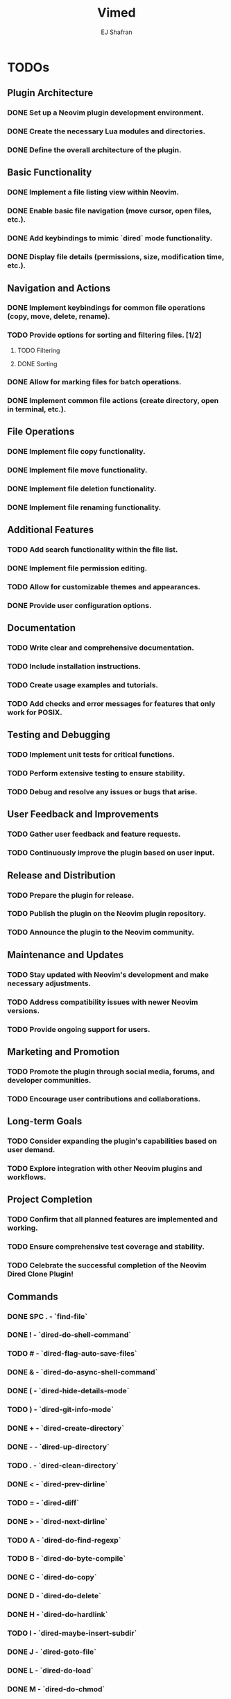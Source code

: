 #+title: Vimed
#+author: EJ Shafran

* TODOs

** Plugin Architecture
*** DONE Set up a Neovim plugin development environment.
    CLOSED: [2023-10-04 Wed 22:13]
*** DONE Create the necessary Lua modules and directories.
    CLOSED: [2023-10-04 Wed 22:15]
*** DONE Define the overall architecture of the plugin.
    CLOSED: [2023-10-04 Wed 22:15]
 
** Basic Functionality
*** DONE Implement a file listing view within Neovim.
    CLOSED: [2023-10-04 Wed 23:06]
*** DONE Enable basic file navigation (move cursor, open files, etc.).
    CLOSED: [2023-10-04 Wed 23:53]
*** DONE Add keybindings to mimic `dired` mode functionality.
    CLOSED: [2023-10-04 Wed 23:53]
*** DONE Display file details (permissions, size, modification time, etc.).
    CLOSED: [2023-10-04 Wed 23:53]
 
** Navigation and Actions
*** DONE Implement keybindings for common file operations (copy, move, delete, rename).
    CLOSED: [2023-10-08 Sun 03:09]
*** TODO Provide options for sorting and filtering files. [1/2]
**** TODO Filtering
**** DONE Sorting
     CLOSED: [2023-10-06 Fri 02:23]
*** DONE Allow for marking files for batch operations.
    CLOSED: [2023-10-08 Sun 03:09]
*** DONE Implement common file actions (create directory, open in terminal, etc.).
    CLOSED: [2023-10-08 Sun 03:10]
 
** File Operations
*** DONE Implement file copy functionality.
    CLOSED: [2023-10-08 Sun 03:09]
*** DONE Implement file move functionality.
    CLOSED: [2023-10-08 Sun 03:09]
*** DONE Implement file deletion functionality.
    CLOSED: [2023-10-08 Sun 03:09]
*** DONE Implement file renaming functionality.
    CLOSED: [2023-10-08 Sun 03:10]
 
** Additional Features
*** TODO Add search functionality within the file list.
*** DONE Implement file permission editing.
    CLOSED: [2023-10-08 Sun 03:10]
*** TODO Allow for customizable themes and appearances.
*** DONE Provide user configuration options.
    CLOSED: [2023-10-08 Sun 03:10]
 
** Documentation
*** TODO Write clear and comprehensive documentation.
*** TODO Include installation instructions.
*** TODO Create usage examples and tutorials.
*** TODO Add checks and error messages for features that only work for POSIX.

** Testing and Debugging
*** TODO Implement unit tests for critical functions.
*** TODO Perform extensive testing to ensure stability.
*** TODO Debug and resolve any issues or bugs that arise.
 
** User Feedback and Improvements
*** TODO Gather user feedback and feature requests.
*** TODO Continuously improve the plugin based on user input.
 
** Release and Distribution
*** TODO Prepare the plugin for release.
*** TODO Publish the plugin on the Neovim plugin repository.
*** TODO Announce the plugin to the Neovim community.
 
** Maintenance and Updates
*** TODO Stay updated with Neovim's development and make necessary adjustments.
*** TODO Address compatibility issues with newer Neovim versions.
*** TODO Provide ongoing support for users.
 
** Marketing and Promotion
*** TODO Promote the plugin through social media, forums, and developer communities.
*** TODO Encourage user contributions and collaborations.
 
** Long-term Goals
*** TODO Consider expanding the plugin's capabilities based on user demand.
*** TODO Explore integration with other Neovim plugins and workflows.
 
** Project Completion
*** TODO Confirm that all planned features are implemented and working.
*** TODO Ensure comprehensive test coverage and stability.
*** TODO Celebrate the successful completion of the Neovim Dired Clone Plugin!

** Commands
*** DONE SPC . - `find-file`
    CLOSED: [2023-10-08 Sun 02:24]
*** DONE ! - `dired-do-shell-command`
    CLOSED: [2023-10-08 Sun 02:04]
*** TODO # - `dired-flag-auto-save-files`
*** DONE & - `dired-do-async-shell-command`
    CLOSED: [2023-10-08 Sun 02:04]
*** DONE ( - `dired-hide-details-mode`
    CLOSED: [2023-10-08 Sun 02:31]
*** TODO ) - `dired-git-info-mode`
*** DONE + - `dired-create-directory`
    CLOSED: [2023-10-07 Sat 22:56]
*** DONE - - `dired-up-directory`
    CLOSED: [2023-10-07 Sat 22:57]
*** TODO . - `dired-clean-directory`
*** DONE < - `dired-prev-dirline`
    CLOSED: [2023-10-08 Sun 13:49]
*** TODO = - `dired-diff`
*** DONE > - `dired-next-dirline`
    CLOSED: [2023-10-08 Sun 13:49]
*** TODO A - `dired-do-find-regexp`
*** TODO B - `dired-do-byte-compile`
*** DONE C - `dired-do-copy`
    CLOSED: [2023-10-08 Sun 03:09]
*** DONE D - `dired-do-delete`
    CLOSED: [2023-10-07 Sat 23:21]
*** DONE H - `dired-do-hardlink`
    CLOSED: [2023-10-08 Sun 03:54]
*** TODO I - `dired-maybe-insert-subdir`
*** DONE J - `dired-goto-file`
    CLOSED: [2023-10-07 Sat 23:38]
*** DONE L - `dired-do-load`
    CLOSED: [2023-10-08 Sun 03:23]
*** DONE M - `dired-do-chmod`
    CLOSED: [2023-10-07 Sat 23:50]
*** DONE O - `dired-do-chown`
    CLOSED: [2023-10-08 Sun 12:49]
*** TODO P - `dired-do-print`
*** TODO Q - `dired-do-find-regexp-and-replace`
*** DONE R - `dired-do-rename`
    CLOSED: [2023-10-08 Sun 00:27]
*** DONE S - `dired-do-symlink`
    CLOSED: [2023-10-08 Sun 03:50]
*** DONE T - `dired-do-touch`
    CLOSED: [2023-10-08 Sun 12:44]
*** DONE U - `dired-unmark-all-marks`
    CLOSED: [2023-10-07 Sat 22:56]
*** TODO W - `browse-url-of-dired-file`
*** DONE X - `dired-do-shell-command`
    CLOSED: [2023-10-08 Sun 02:23]
*** DONE Y - `dired-copy-filename-as-kill`
    CLOSED: [2023-10-08 Sun 13:36]
*** TODO Z - `dired-do-compress`
*** DONE ^ - `dired-up-directory`
    CLOSED: [2023-10-07 Sat 22:57]
*** TODO a - `dired-find-alternate-file`
*** TODO c - `dired-do-compress-to`
*** DONE d - `dired-flag-file-deletion`
    CLOSED: [2023-10-07 Sat 22:56]
*** TODO i - `dired-toggle-read-only`
*** DONE m - `dired-mark`
    CLOSED: [2023-10-07 Sat 22:56]
*** DONE o - `dired-sort-toggle-or-edit`
    CLOSED: [2023-10-07 Sat 22:56]
*** DONE q - `+dired/quit-all`
    CLOSED: [2023-10-07 Sat 22:56]
*** DONE r - `dired-do-redisplay`
    CLOSED: [2023-10-07 Sat 23:19]
*** DONE t - `dired-toggle-marks`
    CLOSED: [2023-10-07 Sat 23:19]
*** DONE u - `dired-unmark`
    CLOSED: [2023-10-07 Sat 22:56]
*** DONE x - `dired-do-flagged-delete`
    CLOSED: [2023-10-07 Sat 22:56]
*** DONE ~ - `dired-flag-backup-files`
    CLOSED: [2023-10-08 Sun 14:13]


* Deadlines and Milestones
** TODO Initial Development Phase
   DEADLINE: <2023-10-07 Sat 22:00>
** TODO Testing and Debugging Phase
   DEADLINE: <2023-10-07 Sat 22:00>
** TODO Documentation and Release Phase
   DEADLINE: <2023-10-14 Sat 22:00>
** TODO Ongoing Maintenance and Updates
   DEADLINE: <2023-10-14 Sat 22:00>
